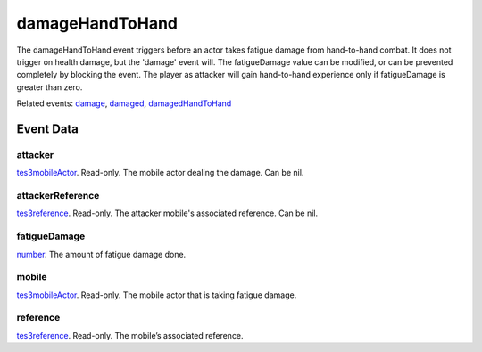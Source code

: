 damageHandToHand
====================================================================================================

The damageHandToHand event triggers before an actor takes fatigue damage from hand-to-hand combat. It does not trigger on health damage, but the 'damage' event will. The fatigueDamage value can be modified, or can be prevented completely by blocking the event. The player as attacker will gain hand-to-hand experience only if fatigueDamage is greater than zero.

Related events: `damage`_, `damaged`_, `damagedHandToHand`_

Event Data
----------------------------------------------------------------------------------------------------

attacker
~~~~~~~~~~~~~~~~~~~~~~~~~~~~~~~~~~~~~~~~~~~~~~~~~~~~~~~~~~~~~~~~~~~~~~~~~~~~~~~~~~~~~~~~~~~~~~~~~~~~

`tes3mobileActor`_. Read-only. The mobile actor dealing the damage. Can be nil.

attackerReference
~~~~~~~~~~~~~~~~~~~~~~~~~~~~~~~~~~~~~~~~~~~~~~~~~~~~~~~~~~~~~~~~~~~~~~~~~~~~~~~~~~~~~~~~~~~~~~~~~~~~

`tes3reference`_. Read-only. The attacker mobile's associated reference. Can be nil.

fatigueDamage
~~~~~~~~~~~~~~~~~~~~~~~~~~~~~~~~~~~~~~~~~~~~~~~~~~~~~~~~~~~~~~~~~~~~~~~~~~~~~~~~~~~~~~~~~~~~~~~~~~~~

`number`_. The amount of fatigue damage done.

mobile
~~~~~~~~~~~~~~~~~~~~~~~~~~~~~~~~~~~~~~~~~~~~~~~~~~~~~~~~~~~~~~~~~~~~~~~~~~~~~~~~~~~~~~~~~~~~~~~~~~~~

`tes3mobileActor`_. Read-only. The mobile actor that is taking fatigue damage.

reference
~~~~~~~~~~~~~~~~~~~~~~~~~~~~~~~~~~~~~~~~~~~~~~~~~~~~~~~~~~~~~~~~~~~~~~~~~~~~~~~~~~~~~~~~~~~~~~~~~~~~

`tes3reference`_. Read-only. The mobile’s associated reference.

.. _`damage`: ../../lua/event/damage.html
.. _`damaged`: ../../lua/event/damaged.html
.. _`damagedHandToHand`: ../../lua/event/damagedHandToHand.html
.. _`number`: ../../lua/type/number.html
.. _`tes3mobileActor`: ../../lua/type/tes3mobileActor.html
.. _`tes3reference`: ../../lua/type/tes3reference.html

